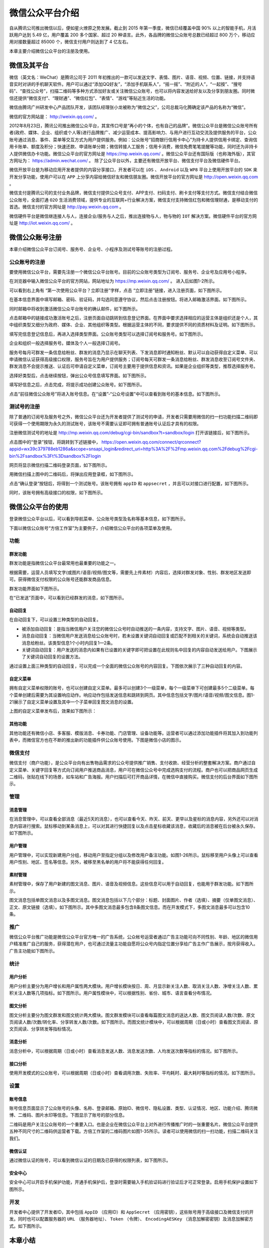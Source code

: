 ***************
微信公众平台介绍
***************

自从腾讯公司推出微信以后，便如星火燎原之势发展。截止到 2015 年第一季度，微信已经覆盖中国 90% 以上的智能手机，月活跃用户达到 5.49 亿，用户覆盖 200 多个国家、超过 20 种语言。此外，各品牌的微信公众账号总数已经超过 800 万个，移动应用对接数量超过 85000 个，微信支付用户则达到了 4 亿左右。

本章主要介绍微信公众平台的注册及使用。

微信及其平台
===========
微信（英文名：WeChat）是腾讯公司于 2011 年初推出的一款可以发送文字、表情、图片、语音、视频、位置、链接，并支持语音实时对讲的手机聊天软件。用户可以通过“添加QQ好友”，“添加手机联系人”，“摇一摇”、“附近的人”，“一起按”、“搜号码”、“查找公众号”，扫描二维码等多种方式添加好友或关注微信公众账号，也可以将内容发送给好友以及分享到朋友圈。同时微信还提供“微信支付”、“理财通”、“微信红包”、“表情”、“游戏”等贴近生活的功能。

微信由腾讯广州研发中心产品团队开发，该团队经理张小龙被称为“微信之父”，公司总裁马化腾确定该产品的名称为“微信”。

微信的官方网站是： http://weixin.qq.com/ 。

2012年8月23日，腾讯公司推出微信公众平台，其宣传口号是“再小的个体，也有自己的品牌”。微信公众平台是微信公众账号所有者(政府、媒体、企业、组织或个人等)进行品牌推广、减少运营成本、提高影响力、与用户进行互动交流及提供服务的平台，公众账号通过消息、事件、菜单等交互方式为用户提供服务。例如：公众账号“招商银行信用卡中心”为持卡人提供信用卡绑定、查询信用卡账单、额度及积分；快速还款、申请账单分期；微信转接人工服务；信用卡消费，微信免费笔笔提醒等功能，同时还为非持卡人提供微信办卡功能。微信公众平台的官方网址是 https://mp.weixin.qq.com/ 。微信公众平台还有国际版（也称海外版），其官方网址为： https://admin.wechat.com/ 。
除了公众平台以外，主要还有微信开放平台、微信支付平台及微信硬件平台。

微信开放平台是为移动应用开发者提供的内容分享接口，开发者可以在 ``iOS`` 、 ``Android`` 以及 ``WP8`` 平台上使用开放平台的 ``SDK`` 来开发分享功能，使用户可以在 ``APP`` 上分享内容给微信好友和微信朋友圈。微信开放平台的官方网址是 http://open.weixin.qq.com 。

微信支付是腾讯公司的支付业务品牌，微信支付提供公众号支付、APP支付、扫码支付、刷卡支付等支付方式。微信支付结合微信公众账号，全面打通 ``O2O`` 生活消费领域，提供专业的互联网+行业解决方案，微信支付支持微信红包和微信理财通，是移动支付的首选。微信支付的官方网址是 http://pay.weixin.qq.com 。

微信硬件平台是微信继连接人与人，连接企业/服务与人之后，推出连接物与人，物与物的 ``IOT`` 解决方案。微信硬件平台的官方网址是 http://iot.weixin.qq.com/ 。


微信公众账号注册
===============
本章介绍微信公众平台订阅号、服务号、企业号、小程序及测试号等账号的注册过程。

公众账号的注册
-------------
要使用微信公众平台，需要先注册一个微信公众平台账号。目前的公众账号类型为订阅号、服务号、企业号及应用号小程序。

在浏览器中输入微信公众平台的官方网站，网站地址为 https://mp.weixin.qq.com/ 。 进入后如图1-2所示。

.. image:: ./images/微信公众平台首页.png

可以看到右上角有 “第一次使用公众平台？立即注册”字样，点击 “立即注册”链接，进入注册页面，如下图所示。

.. image:: ./images/基本信息界面.png

在基本信息界面中填写邮箱、密码、验证码，并勾选同意遵守协议，然后点击注册按钮。将进入邮箱激活界面。如下图所示。

.. image:: ./images/邮箱激活界面.png

同时邮箱中将收到激活微信公众平台账号的确认邮件，如下图所示。

.. image:: ./images/激活邮件.png

点击邮箱中的链接成功激活账号之后，注册页面自动跳转到信息登记界面。在界面中要求选择相应的运营主体是组织还是个人，其中组织类型又细分为政府、媒体、企业、其他组织等类型。根据运营主体的不同，要求提供不同的资质材料及证明。如下图所示。

.. image:: ./images/信息登记界面.png

填写完信息登记信息后，再进入选择类型界面。公众账号类型可以选择订阅号和服务号。如下图所示。

.. image:: ./images/选择类型界面.png

企业和组织一般选择服务号。媒体及个人一般选择订阅号。

服务号每月可群发一条信息给粉丝、群发的消息乃显示在聊天列表、下发消息即时通知粉丝、默认可以自动获得自定义菜单、可以申请微信认证获得高级接口权限，服务号旨在为用户提供服务；订阅号每天可群发一条消息给粉丝、群发消息收至订阅号文件夹、群发消息不会提示推送、认证后可申请自定义菜单，订阅号主要用于提供信息和资讯。如果是企业组织等类型，推荐选择服务号。

选择好类型后，点击继续按钮，弹出公众号信息填写界面。如下图所示。

.. image:: ./images/公众号信息界面.png

填写好信息之后，点击完成，将提示成功创建公众账号。如下图所示。

.. image:: ./images/注册成功界面.png

点击“前往微信公众账号”将进入账号信息。在“设置”-“公众号设置”中可以查看到账号的基本信息。如下图所示。

.. image:: ./images/公众号设置页面.png

测试号的注册
-----------
除了普通的订阅号及服务号之外，微信公众平台还为开发者提供了测试号的申请，开发者只需要用微信的扫一扫功能扫描二维码即可获得一个使用期限为永久的测试账号，该账号不需要认证即可拥有普通账号认证后才具有的权限。

注册微信测试号的地址是 http://mp.weixin.qq.com/debug/cgi-bin/sandbox?t=sandbox/login 打开该链接后，如下图所示。

.. image:: ./images/微信公众平台接口测试账号申请.png

点击图中的“登录”按钮，将跳转到下述链接中，
https://open.weixin.qq.com/connect/qrconnect?appid=wx39c379788eb1286a&scope=snsapi_login&redirect_uri=http%3A%2F%2Fmp.weixin.qq.com%2Fdebug%2Fcgi-bin%2Fsandbox%3Ft%3Dsandbox%2Flogin

网页将显示微信扫描二维码登录页面，如下图所示。

.. image:: ./images/微信扫码二维码.png

用微信扫描上图中的二维码后，将弹出应用登录框，如下图所示。

.. image:: ./images/应用登录.png

点击“确认登录”按钮后，将得到一个测试账号。该账号拥有 ``appID`` 和 ``appsecret`` ，并且可以对接口进行配置，如下图所示。

.. image:: ./images/管理测试号.png

同时，该账号拥有高级接口的权限，如下图所示。

.. image:: ./images/体验接口权限表.png

微信公众平台的使用
=================
登录微信公众平台以后，可以看到导航菜单、公众账号类型及名称等基本信息，如下图所示。

.. image:: ./images/微信公众平台后台.png

下面以微信公众账号“方倍工作室”为主要例子，介绍微信公众平台的各项菜单及使用。

功能
----

群发功能
^^^^^^^^
群发功能是指微信公众平台最常用也最重要的功能之一。

根据需要，运营人员填写文字(或图片/语音/视频/图文等，需要先上传素材）内容后，选择对群发对象、性别、群发地区发送即可。获得微信支付权限的公众账号还能群发商品信息。

群发功能界面如下图所示。

.. image:: ./images/新建群发消息.png

在“已发送”页面中，可以看到已经群发的消息，如下图所示。

.. image:: ./images/已发送的群发消息.png

自动回复
^^^^^^^
在自动回复下，可以设置三种类型的自动回复。

- 被添加自动回复：是指当微信用户关注您的微信公众号时自动推送的一条内容，支持文字、图片、语音、视频等类型。
- 消息自动回复：当微信用户发送消息给公众账号时，若未设置关键词自动回复或匹配不到相关的关键词，系统会自动推送该消息给粉丝。该类型信息1个小时内回复1—2条。
- 关键词自动回复：用户发送的消息内如果有已设置的关键字即可把设置在此规则名中回复的内容自动发送给用户。下图展示了关键词自动回复的设置方法。

.. image:: ./images/关键词自动回复.png

通过设置上面三种类型的自动回复，可以完成一个全面的微信公众账号的内容回复。下图依次展示了三种自动回复的内容。

.. image:: ./images/自定义回复.png

自定义菜单
^^^^^^^^^
拥有自定义菜单权限的账号，也可以创建自定义菜单。最多可以创建3个一级菜单，每个一级菜单下可创建最多5个二级菜单。每个菜单创建后需要为其设置响应动作。响应动作包括发送信息和跳转到网页。其中信息包括文字/图片/语音/视频/图文信息。图1-21展示了自定义菜单设置及其中一个子菜单回复图文消息的设置。

.. image:: ./images/自定义菜单设置.png

上图的自定义菜单发布后，效果如下图所示：

.. image:: ./images/自定义菜单效果图.png

其他功能
^^^^^^^^
其他功能还有微信小店、多客服、模版消息、卡券功能、门店管理、设备功能等。运营者可以通过添加功能插件将其加入到功能列表中，而微信官方也在不断的推出新的功能插件供公众账号使用。下图是微信小店的图示。

.. image:: ./images/微信小店.png

微信支付
--------
微信支付（商户功能），是公众平台向有出售物品需求的公众号提供推广销售、支付收款、经营分析的整套解决方案。商户通过自定义菜单、关键字回复等方式向订阅用户推送商品消息，用户可在微信公众号中完成选购支付的流程。商户也可以把商品网页生成二维码，张贴在线下的场景，如车站和广告海报。用户扫描后可打开商品详情，在微信中直接购买。微信支付的后台界面如下图所示。

.. image:: ./images/微信支付.png

管理
----

消息管理
^^^^^^^^

在消息管理中，可以查看全部消息（最近5天的消息），也可以查看今天、昨天、前天、更早以及星标的消息内容，另外还可以对消息内容进行搜索。鼠标移动到某条消息上，可以对其进行快捷回复以及点击星标收藏该消息，收藏后的消息被在后台被永久保存。如下图所示。

.. image:: ./images/消息管理.png

用户管理
^^^^^^^^
用户管理中，可以实现新建用户分组，移动用户至指定分组以及修改用户备注功能。如图1-26所示。鼠标移至用户头像上可以查看用户性别、地区、签名等信息。另外，被移至黑名单的用户将不能获得任何回复。

.. image:: ./images/用户管理.png

素材管理
^^^^^^^^
素材管理中，保存了用户新建的图文消息、图片、语音及视频信息。这些信息可以用于自动回复，也能用于群发功能。如下图所示。

.. image:: ./images/素材管理.png

图文消息包括单图文消息以及多图文消息。图文消息包括以下几个部分：标题、封面图片、作者（选填）、摘要（仅单图文消息）、正文、原文链接（选填）。如下图所示。其中多图文消息最多包含8条图文信息。而在开发模式下，多图文消息最多可以包含10条。

.. image:: ./images/图文消息.png

推广
----
微信公众平台推广功能是微信公众平台官方唯一的广告系统，公众帐号运营者通过广告主功能可向不同性别、年龄、地区的微信用户精准推广自己的服务，获得潜在用户，也可通过流量主功能自愿将公众号内指定位置分享给广告主作广告展示，按月获得收入。广告主功能如下图所示。

统计
----

用户分析
^^^^^^^^
用户分析主要分为用户增长和用户属性两大模块。用户增长模块按日、周、月显示新关注人数、取消关注人数、净增关注人数、累积关注人数等几项指标。如下图所示。用户属性模块中，可以根据性别、省份、城市、语言查看分布情况。

.. image:: ./images/用户分析.png

图文分析
^^^^^^^^
图文分析主要分为图文群发和图文统计两大模块。图文群发模块可以查看每篇图文消息的送达人数、图文页阅读人数/次数、原文页阅读人数/次数/转化率、分享转发人数/次数。如下图所示。而图文统计模块中，可以根据周期（日或小时）查看图文页阅读、原文页阅读、分享转发等指标情况。

.. image:: ./images/图文分析.png

消息分析
^^^^^^^^
消息分析中，可以根据周期（日或小时）查看消息发送人数、消息发送次数、人均发送次数等指标的情况。如下图所示。

.. image:: ./images/消息分析.png

接口分析
^^^^^^^^
使用开发模式的公众账号，可以根据周期（日或小时）查看调用次数、失败率、平均耗时、最大耗时等指标的情况。如下图所示。

.. image:: ./images/接口分析.png

设置
----

账号信息
^^^^^^^^
账号信息页面显示了公众账号的头像、名称、登录邮箱、原始ID、微信号、隐私设置、类型、认证情况、地区、功能介绍、腾讯微博、二维码、图片水印等信息。下图显示了账号的部分信息。

.. image:: ./images/账号信息.png

二维码是用户关注公众账号的一个重要入口。也是企业在微信公众平台上对外进行传播推广时的一张重要名片。微信公众平台提供五种不同尺寸的二维码供运营者下载。方倍工作室的二维码图片如图1-35所示。读者可以使用微信的扫一扫功能，扫描二维码关注我们。

.. image:: ./images/二维码.png

微信认证
^^^^^^^^
通过微信认证的账号，可以看到微信认证的日期及已获得的权限列表，如下图所示。

.. image:: ./images/微信认证.png

安全中心
^^^^^^^^
安全中心可以开启手机保护功能，开通手机保护后，登录时需要输入手机验证码进行验证后才可正常登录。启用手机保护设置如下图所示。

.. image:: ./images/安全中心.png

开发
----
开发者中心提供了开发者ID，其中包括 ``AppID`` （应用ID）和 ``AppSecret`` （应用密钥），这些账号用于高级接口及微信支付的开发。同时也可以配置服务器的 ``URL`` （服务器地址）、 ``Token`` （令牌）、 ``EncodingAESKey`` （消息加解密密钥）及消息加解密方式。如下图所示。

.. image:: ./images/开发者中心.png

本章小结
========
本章概要介绍了微信及其相关的几大平台，重点且详细介绍了当今最流行最热门的微信公众的注册及使用方法，开发人员及运营人员应该掌握这些基本功能并熟悉他们的使用方法，以便为后续的开发运营打下基础。